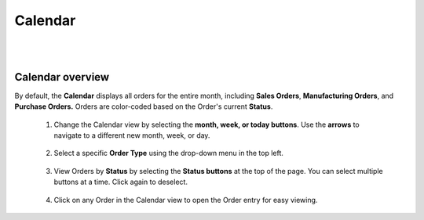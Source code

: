 ========
Calendar
========

.. image:: C:/Users/filip/Desktop/CibosMenu/docs/setup/calendar.png
|
|
--------
Calendar overview
--------

By default, the **Calendar** displays all orders for the entire month, including **Sales Orders**, **Manufacturing Orders**, and **Purchase Orders.** Orders are color-coded based on the Order's current **Status**. 

	1. Change the Calendar view by selecting the **month, week, or today buttons**. Use the **arrows** to navigate to a different new month, week, or day. 
	

		.. image:: C:/Users/filip/Desktop/CibosMenu/docs/setup/changeCalenderDates.png
	
	2. Select a specific **Order Type** using the drop-down menu in the top left. 

		.. image:: C:/Users/filip/Desktop/CibosMenu/docs/setup/calendarSearchByOrderType.png


	3. View Orders by **Status** by selecting the **Status buttons** at the top of the page. You can select multiple buttons at a time. Click again to deselect.
		
		.. image:: C:/Users/filip/Desktop/CibosMenu/docs/setup/orderStatusCalendar.png
	
	4. Click on any Order in the Calendar view to open the Order entry for easy viewing. 		

		.. image:: C:/Users/filip/Desktop/CibosMenu/docs/setup/orderEntryCalender.png
	







